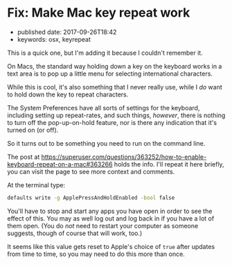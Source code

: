 * Fix: Make Mac key repeat work
  :PROPERTIES:
  :CUSTOM_ID: fix-make-mac-key-repeat-work
  :PUBLISHED_DATE: 2017-09-26T18:42
  :KEYWORDS: osx, keyrepeat
  :END:

- published date: 2017-09-26T18:42
- keywords: osx, keyrepeat

This is a quick one, but I'm adding it because I couldn't remember it.

On Macs, the standard way holding down a key on the keyboard works in a text area is to pop up a little menu for selecting international characters.

While this is cool, it's also something that I never really use, while I /do/ want to hold down the key to repeat characters.

The System Preferences have all sorts of settings for the keyboard, including setting up repeat-rates, and such things, /however/, there is nothing to turn off the pop-up-on-hold feature, nor is there any indication that it's turned on (or off).

So it turns out to be something you need to run on the command line.

The post at [[https://superuser.com/questions/363252/how-to-enable-keyboard-repeat-on-a-mac#363266]] holds the info. I'll repeat it here briefly, you can visit the page to see more context and comments.

At the terminal type:

#+BEGIN_SRC sh
    defaults write -g ApplePressAndHoldEnabled -bool false
#+END_SRC

You'll have to stop and start any apps you have open in order to see the effect of this. You may as well log out and log back in if you have a lot of them open. (You do /not/ need to restart your computer as someone suggests, though of course that will work, too.)

It seems like this value gets reset to Apple's choice of =true= after updates from time to time, so you may need to do this more than once.

